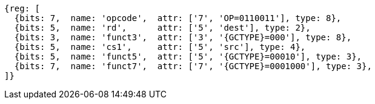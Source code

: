 
[wavedrom, ,svg,subs=attributes+]
....
{reg: [
  {bits: 7,  name: 'opcode',  attr: ['7', 'OP=0110011'], type: 8},
  {bits: 5,  name: 'rd',      attr: ['5', 'dest'], type: 2},
  {bits: 3,  name: 'funct3',  attr: ['3', '{GCTYPE}=000'], type: 8},
  {bits: 5,  name: 'cs1',     attr: ['5', 'src'], type: 4},
  {bits: 5,  name: 'funct5',  attr: ['5', '{GCTYPE}=00010'], type: 3},
  {bits: 7,  name: 'funct7',  attr: ['7', '{GCTYPE}=0001000'], type: 3},
]}
....
